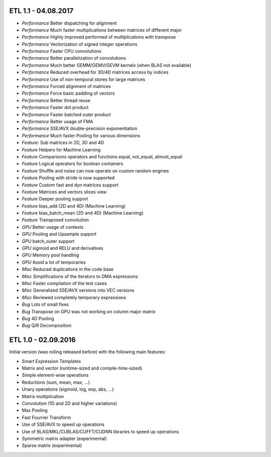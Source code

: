 ETL 1.1 - 04.08.2017
++++++++++++++++++++

* *Performance* Better dispatching for alignment
* *Performance* Much faster multiplications between matrices of different major
* *Performance* Highly improved performed of multiplications with transpose
* *Performance* Vectorization of signed integer operations
* *Performance* Faster CPU convolutions
* *Performance* Better parallelization of convolutions
* *Performance* Much better GEMM/GEMV/GEVM kernels (when BLAS not available)
* *Performance* Reduced overhead for 3D/4D matrices access by indices
* *Performance* Use of non-temporal stores for large matrices
* *Performance* Forced alignment of matrices
* *Performance* Force basic padding of vectors
* *Performance* Better thread reuse
* *Performance* Faster dot product
* *Performance* Faster batched outer product
* *Performance* Better usage of FMA
* *Performance* SSE/AVX double-precision exponentiation
* *Performance* Much faster Pooling for various dimensions
* *Feature*: Sub matrices in 2D, 3D and 4D
* *Feature* Helpers for Machine Learning
* *Feature* Comparisons operators and functions equal, not_equal, almost_equal
* *Feature* Logical operators for boolean containers
* *Feature* Shuffle and noise can now operate on custom random engines
* *Feature* Pooling with stride is now supported
* *Feature* Custom fast and dyn matrices support
* *Feature* Matrices and vectors slices view
* *Feature* Deeper pooling support
* *Feature* bias_add (2D and 4D) (Machine Learning)
* *Feature* bias_batch_mean (2D and 4D) (Machine Learning)
* *Feature* Transposed convolution
* *GPU* Better usage of contexts
* *GPU* Pooling and Upsample support
* *GPU* batch_outer support
* *GPU* sigmoid and RELU and derivatives
* *GPU* Memory pool handling
* *GPU* Avoid a lot of temporaries
* *Misc* Reduced duplications in the code base
* *Misc* Simplifications of the iterators to DMA expressions
* *Misc* Faster compilation of the test cases
* *Misc* Generalized SSE/AVX versions into VEC versions
* *Misc* Reviewed completely temporary expressions
* *Bug* Lots of small fixes
* *Bug* Transpose on GPU was not working on column major matrix
* *Bug* 4D Pooling
* *Bug* Q/R Decomposition

ETL 1.0 - 02.09.2016
++++++++++++++++++++

Initial version (was rolling released before) with the following main features:

* Smart Expression Templates
* Matrix and vector (runtime-sized and compile-time-sized)
* Simple element-wise operations
* Reductions (sum, mean, max, ...)
* Unary operations (sigmoid, log, exp, abs, ...)
* Matrix multiplication
* Convolution (1D and 2D and higher variations)
* Max Pooling
* Fast Fourrier Transform
* Use of SSE/AVX to speed up operations
* Use of BLAS/MKL/CUBLAS/CUFFT/CUDNN libraries to speed up operations
* Symmetric matrix adapter (experimental)
* Sparse matrix (experimental)
